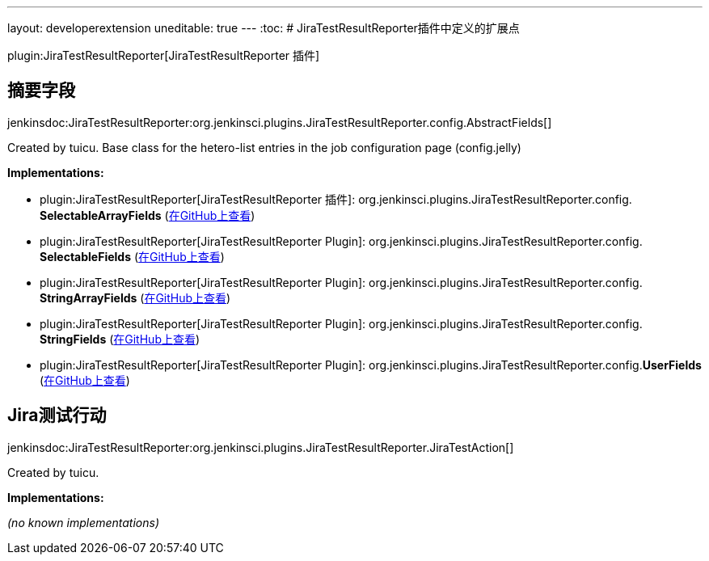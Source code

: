 ---
layout: developerextension
uneditable: true
---
:toc:
# JiraTestResultReporter插件中定义的扩展点

plugin:JiraTestResultReporter[JiraTestResultReporter 插件]

## 摘要字段
+jenkinsdoc:JiraTestResultReporter:org.jenkinsci.plugins.JiraTestResultReporter.config.AbstractFields[]+

+++ Created by tuicu.+++ +++ Base class for the hetero-list entries in the job configuration page (config.jelly)+++


**Implementations:**

* plugin:JiraTestResultReporter[JiraTestResultReporter 插件]: org.+++<wbr/>+++jenkinsci.+++<wbr/>+++plugins.+++<wbr/>+++JiraTestResultReporter.+++<wbr/>+++config.+++<wbr/>+++**SelectableArrayFields** (link:https://github.com/jenkinsci/JiraTestResultReporter-plugin/search?q=SelectableArrayFields&type=Code[在GitHub上查看])
* plugin:JiraTestResultReporter[JiraTestResultReporter Plugin]: org.+++<wbr/>+++jenkinsci.+++<wbr/>+++plugins.+++<wbr/>+++JiraTestResultReporter.+++<wbr/>+++config.+++<wbr/>+++**SelectableFields** (link:https://github.com/jenkinsci/JiraTestResultReporter-plugin/search?q=SelectableFields&type=Code[在GitHub上查看])
* plugin:JiraTestResultReporter[JiraTestResultReporter Plugin]: org.+++<wbr/>+++jenkinsci.+++<wbr/>+++plugins.+++<wbr/>+++JiraTestResultReporter.+++<wbr/>+++config.+++<wbr/>+++**StringArrayFields** (link:https://github.com/jenkinsci/JiraTestResultReporter-plugin/search?q=StringArrayFields&type=Code[在GitHub上查看])
* plugin:JiraTestResultReporter[JiraTestResultReporter Plugin]: org.+++<wbr/>+++jenkinsci.+++<wbr/>+++plugins.+++<wbr/>+++JiraTestResultReporter.+++<wbr/>+++config.+++<wbr/>+++**StringFields** (link:https://github.com/jenkinsci/JiraTestResultReporter-plugin/search?q=StringFields&type=Code[在GitHub上查看])
* plugin:JiraTestResultReporter[JiraTestResultReporter Plugin]: org.+++<wbr/>+++jenkinsci.+++<wbr/>+++plugins.+++<wbr/>+++JiraTestResultReporter.+++<wbr/>+++config.+++<wbr/>+++**UserFields** (link:https://github.com/jenkinsci/JiraTestResultReporter-plugin/search?q=UserFields&type=Code[在GitHub上查看])


## Jira测试行动
+jenkinsdoc:JiraTestResultReporter:org.jenkinsci.plugins.JiraTestResultReporter.JiraTestAction[]+

+++ Created by tuicu.+++


**Implementations:**

_(no known implementations)_

